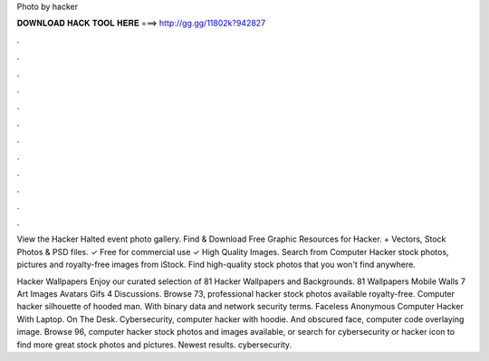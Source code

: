 Photo by hacker



𝐃𝐎𝐖𝐍𝐋𝐎𝐀𝐃 𝐇𝐀𝐂𝐊 𝐓𝐎𝐎𝐋 𝐇𝐄𝐑𝐄 ===> http://gg.gg/11802k?942827



.



.



.



.



.



.



.



.



.



.



.



.

View the Hacker Halted event photo gallery. Find & Download Free Graphic Resources for Hacker. + Vectors, Stock Photos & PSD files. ✓ Free for commercial use ✓ High Quality Images. Search from Computer Hacker stock photos, pictures and royalty-free images from iStock. Find high-quality stock photos that you won't find anywhere.

Hacker Wallpapers Enjoy our curated selection of 81 Hacker Wallpapers and Backgrounds. 81 Wallpapers Mobile Walls 7 Art Images Avatars Gifs 4 Discussions. Browse 73, professional hacker stock photos available royalty-free. Computer hacker silhouette of hooded man. With binary data and network security terms. Faceless Anonymous Computer Hacker With Laptop. On The Desk. Cybersecurity, computer hacker with hoodie. And obscured face, computer code overlaying image. Browse 96, computer hacker stock photos and images available, or search for cybersecurity or hacker icon to find more great stock photos and pictures. Newest results. cybersecurity.
